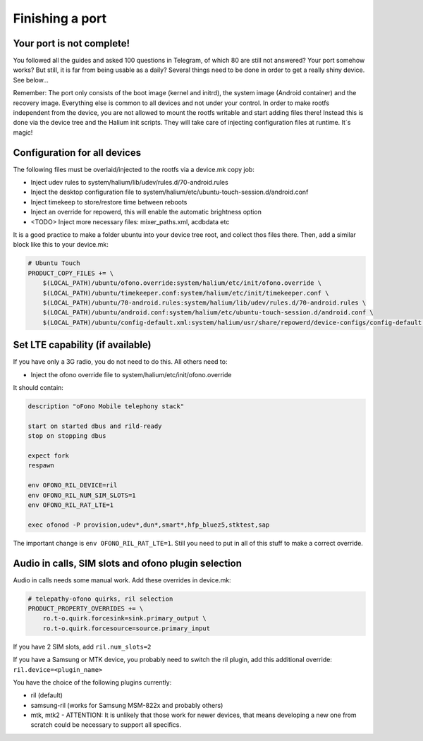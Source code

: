 Finishing a port
================

Your port is not complete!
--------------------------

You followed all the guides and asked 100 questions in Telegram, of which 80 are still not answered? Your port somehow works? But still, it is far from being usable as a daily? Several things need to be done in order to get a really shiny device. See below...

Remember: The port only consists of the boot image (kernel and initrd), the system image (Android container) and the recovery image. Everything else is common to all devices and not under your control. In order to make rootfs independent from the device, you are not allowed to mount the rootfs writable and start adding files there! Instead this is done via the device tree and the Halium init scripts. They will take care of injecting configuration files at runtime. It´s magic!

Configuration for all devices
-----------------------------
The following files must be overlaid/injected to the rootfs via a device.mk copy job:

* Inject udev rules to system/halium/lib/udev/rules.d/70-android.rules
* Inject the desktop configuration file to system/halium/etc/ubuntu-touch-session.d/android.conf
* Inject timekeep to store/restore time between reboots
* Inject an override for repowerd, this will enable the automatic brightness option
* <TODO> Inject more necessary files: mixer_paths.xml, acdbdata etc
    
It is a good practice to make a folder ubuntu into your device tree root, and collect thos files there. Then, add a similar block like this to your device.mk:

.. code-block:: bash

 # Ubuntu Touch
 PRODUCT_COPY_FILES += \
     $(LOCAL_PATH)/ubuntu/ofono.override:system/halium/etc/init/ofono.override \
     $(LOCAL_PATH)/ubuntu/timekeeper.conf:system/halium/etc/init/timekeeper.conf \
     $(LOCAL_PATH)/ubuntu/70-android.rules:system/halium/lib/udev/rules.d/70-android.rules \
     $(LOCAL_PATH)/ubuntu/android.conf:system/halium/etc/ubuntu-touch-session.d/android.conf \
     $(LOCAL_PATH)/ubuntu/config-default.xml:system/halium/usr/share/repowerd/device-configs/config-default.xml

Set LTE capability (if available)
---------------------------------
If you have only a 3G radio, you do not need to do this. All others need to:

* Inject the ofono override file to system/halium/etc/init/ofono.override

It should contain:

.. code-block:: bash

 description "oFono Mobile telephony stack"

 start on started dbus and rild-ready
 stop on stopping dbus

 expect fork
 respawn

 env OFONO_RIL_DEVICE=ril
 env OFONO_RIL_NUM_SIM_SLOTS=1
 env OFONO_RIL_RAT_LTE=1

 exec ofonod -P provision,udev*,dun*,smart*,hfp_bluez5,stktest,sap

The important change is ``env OFONO_RIL_RAT_LTE=1``. Still you need to put in all of this stuff to make a correct override.

Audio in calls, SIM slots and ofono plugin selection
----------------------------------------------------
Audio in calls needs some manual work. Add these overrides in device.mk:

.. code-block:: bash

 # telepathy-ofono quirks, ril selection
 PRODUCT_PROPERTY_OVERRIDES += \
     ro.t-o.quirk.forcesink=sink.primary_output \
     ro.t-o.quirk.forcesource=source.primary_input

If you have 2 SIM slots, add ``ril.num_slots=2``

If you have a Samsung or MTK device, you probably need to switch the ril plugin, add this additional override: ``ril.device=<plugin_name>``

You have the choice of the following plugins currently:

* ril (default)
* samsung-ril (works for Samsung MSM-822x and probably others)
* mtk, mtk2 - ATTENTION: It is unlikely that those work for newer devices, that means developing a new one from scratch could be necessary to support all specifics.
